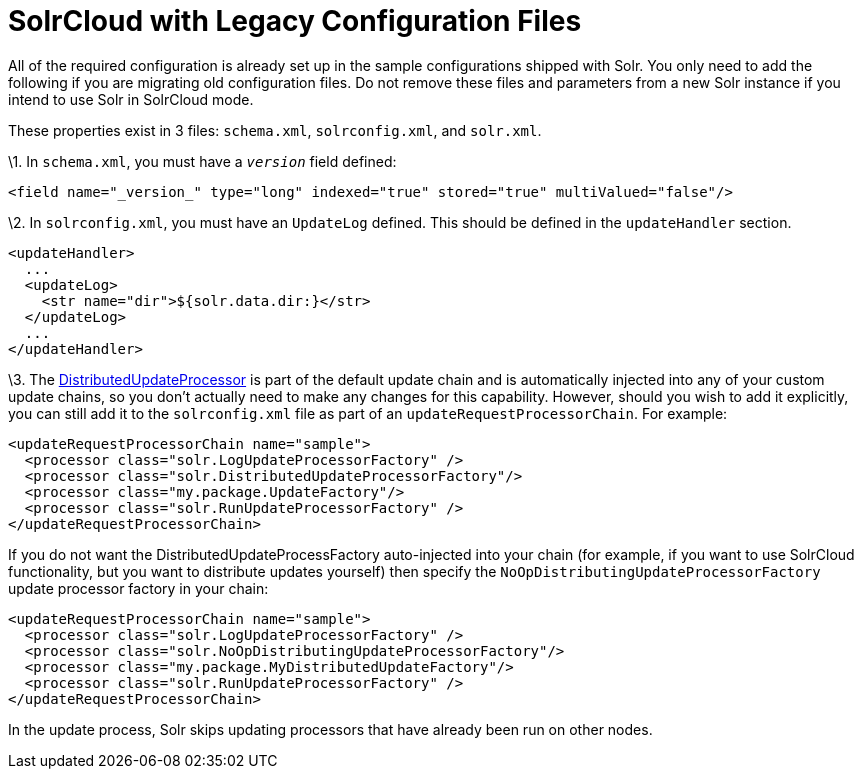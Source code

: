 = SolrCloud with Legacy Configuration Files
:page-shortname: solrcloud-with-legacy-configuration-files
:page-permalink: solrcloud-with-legacy-configuration-files.html

All of the required configuration is already set up in the sample configurations shipped with Solr. You only need to add the following if you are migrating old configuration files. Do not remove these files and parameters from a new Solr instance if you intend to use Solr in SolrCloud mode.

These properties exist in 3 files: `schema.xml`, `solrconfig.xml`, and `solr.xml`.

\1. In `schema.xml`, you must have a `_version_` field defined:

[source,xml]
----
<field name="_version_" type="long" indexed="true" stored="true" multiValued="false"/>
----

\2. In `solrconfig.xml`, you must have an `UpdateLog` defined. This should be defined in the `updateHandler` section.

[source,xml]
----
<updateHandler>
  ...
  <updateLog>
    <str name="dir">${solr.data.dir:}</str>
  </updateLog>
  ...
</updateHandler>
----

\3. The http://wiki.apache.org/solr/UpdateRequestProcessor#Distributed_Updates[DistributedUpdateProcessor] is part of the default update chain and is automatically injected into any of your custom update chains, so you don't actually need to make any changes for this capability. However, should you wish to add it explicitly, you can still add it to the `solrconfig.xml` file as part of an `updateRequestProcessorChain`. For example:

[source,xml]
----
<updateRequestProcessorChain name="sample">
  <processor class="solr.LogUpdateProcessorFactory" />
  <processor class="solr.DistributedUpdateProcessorFactory"/>
  <processor class="my.package.UpdateFactory"/>
  <processor class="solr.RunUpdateProcessorFactory" />
</updateRequestProcessorChain>
----

If you do not want the DistributedUpdateProcessFactory auto-injected into your chain (for example, if you want to use SolrCloud functionality, but you want to distribute updates yourself) then specify the `NoOpDistributingUpdateProcessorFactory` update processor factory in your chain:

[source,xml]
----
<updateRequestProcessorChain name="sample">
  <processor class="solr.LogUpdateProcessorFactory" />
  <processor class="solr.NoOpDistributingUpdateProcessorFactory"/>  
  <processor class="my.package.MyDistributedUpdateFactory"/>
  <processor class="solr.RunUpdateProcessorFactory" />
</updateRequestProcessorChain>
----

In the update process, Solr skips updating processors that have already been run on other nodes.
